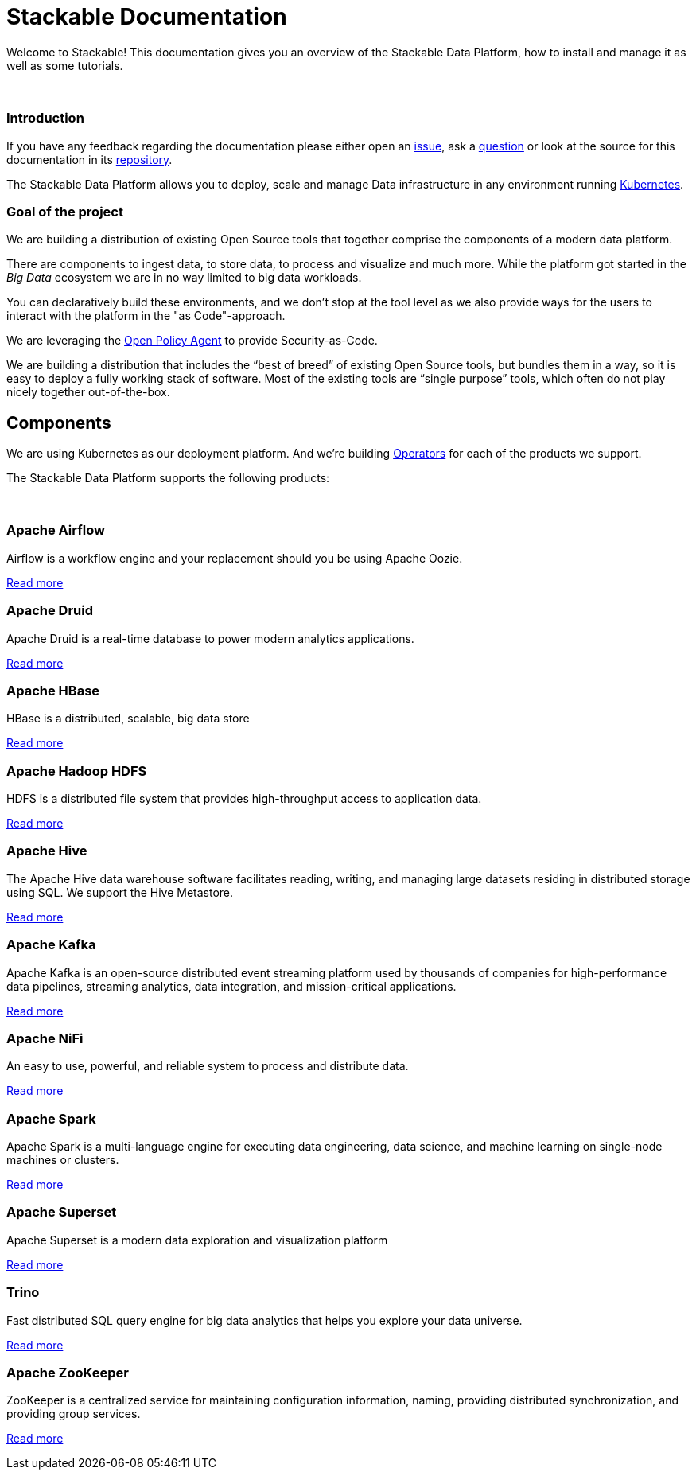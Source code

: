 = Stackable Documentation
:page-layout: landing

Welcome to Stackable!
This documentation gives you an overview of the Stackable Data Platform, how to install and manage it as well as some tutorials.

++++
<br>
++++

++++
<div class="boxes two-column">
++++

++++
<div class="box">
++++

++++
<h3>Introduction</h3>
++++

If you have any feedback regarding the documentation please either open an https://github.com/stackabletech/documentation/issues[issue], ask a https://github.com/stackabletech/documentation/discussions[question] or look at the source for this documentation in its https://github.com/stackabletech/documentation[repository].

The Stackable Data Platform allows you to deploy, scale and manage Data infrastructure in any environment running https://kubernetes.io/[Kubernetes].

++++
</div>
++++

++++
<div class="box">
++++

++++
<h3>Goal of the project</h3>
++++

We are building a distribution of existing Open Source tools that together comprise the components of a modern data platform.

There are components to ingest data, to store data, to process and visualize and much more.
While the platform got started in the _Big Data_ ecosystem we are in no way limited to big data workloads.

You can declaratively build these environments, and we don't stop at the tool level as we also provide ways for the users to interact with the platform in the "as Code"-approach.

We are leveraging the https://www.openpolicyagent.org/[Open Policy Agent] to provide Security-as-Code.

We are building a distribution that includes the “best of breed” of existing Open Source tools, but bundles them in a way, so it is easy to deploy a fully working stack of software. Most of the existing tools are “single purpose” tools, which often do not play nicely together out-of-the-box.

++++
</div>
++++

++++
</div>
++++

== Components

We are using Kubernetes as our deployment platform.
And we're building https://kubernetes.io/docs/concepts/extend-kubernetes/operator/[Operators] for each of the products we support.

The Stackable Data Platform supports the following products:

++++
<br>
++++

++++
<div class="boxes">
++++

++++
<div class="box">
++++

++++
<h3>Apache Airflow</h3>
++++

Airflow is a workflow engine and your replacement should you be using Apache Oozie.

xref:airflow::index.adoc[Read more]

++++
</div>
++++

++++
<div class="box">
++++

++++
<h3>Apache Druid</h3>
++++

Apache Druid is a real-time database to power modern analytics applications.

xref:druid::index.adoc[Read more]

++++
</div>
++++

++++
<div class="box">
++++

++++
<h3>Apache HBase</h3>
++++

HBase is a distributed, scalable, big data store

xref:hbase::index.adoc[Read more]

++++
</div>
++++

++++
<div class="box">
++++

++++
<h3>Apache Hadoop HDFS</h3>
++++

HDFS is a distributed file system that provides high-throughput access to application data.

xref:hdfs::index.adoc[Read more]

++++
</div>
++++

++++
<div class="box">
++++

++++
<h3>Apache Hive</h3>
++++

The Apache Hive data warehouse software facilitates reading, writing, and managing large datasets residing in distributed storage using SQL. We support the Hive Metastore.

xref:hive::index.adoc[Read more]

++++
</div>
++++

++++
<div class="box">
++++

++++
<h3>Apache Kafka</h3>
++++

Apache Kafka is an open-source distributed event streaming platform used by thousands of companies for high-performance data pipelines, streaming analytics, data integration, and mission-critical applications.

xref:kafka::index.adoc[Read more]

++++
</div>
++++

++++
<div class="box">
++++

++++
<h3>Apache NiFi</h3>
++++

An easy to use, powerful, and reliable system to process and distribute data.

xref:nifi::index.adoc[Read more]

++++
</div>
++++

++++
<div class="box">
++++

++++
<h3>Apache Spark</h3>
++++

Apache Spark is a multi-language engine for executing data engineering, data science, and machine learning on single-node machines or clusters.

xref:spark::index.adoc[Read more]

++++
</div>
++++

++++
<div class="box">
++++

++++
<h3>Apache Superset</h3>
++++

Apache Superset is a modern data exploration and visualization platform

xref:superset::index.adoc[Read more]

++++
</div>
++++

++++
<div class="box">
++++

++++
<h3>Trino</h3>
++++

Fast distributed SQL query engine for big data analytics that helps you explore your data universe.

xref:trino::index.adoc[Read more]

++++
</div>
++++

++++
<div class="box">
++++

++++
<h3>Apache ZooKeeper</h3>
++++

ZooKeeper is a centralized service for maintaining configuration information, naming, providing distributed synchronization, and providing group services.

xref:zookeeper::index.adoc[Read more]

++++
</div>
++++


++++
</div>
++++
